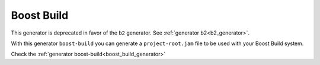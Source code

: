 
|boost_build_logo| Boost Build
______________________________

.. container:: out_reference_box

    This generator is deprecated in favor of the ``b2`` generator. See :ref:`generator b2<b2_generator>`.


With this generator ``boost-build`` you can generate a ``project-root.jam`` file to be used with your Boost Build system.
    

Check the :ref:`generator boost-build<boost_build_generator>`



.. |boost_build_logo| image:: ../images/boost_build.png